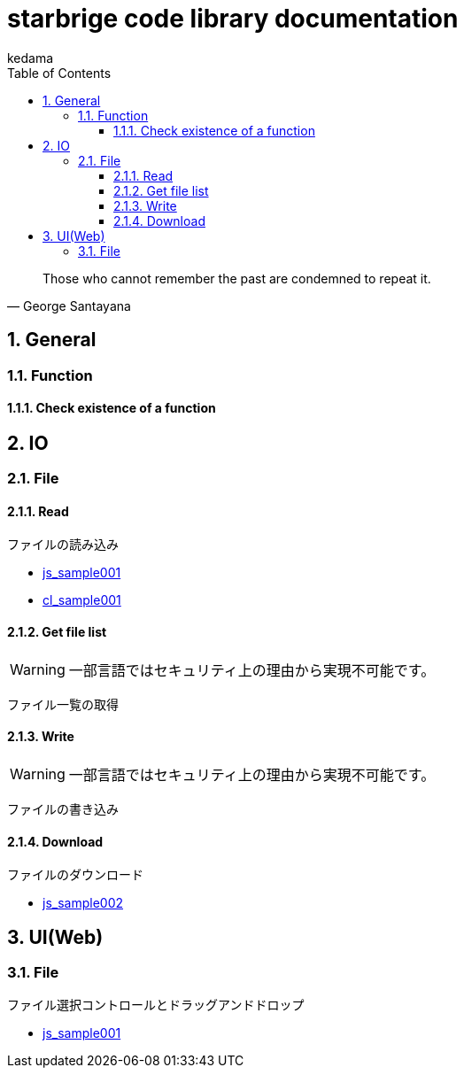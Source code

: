 
= starbrige code library documentation
kedama
:doctype: book
:encoding: utf-8
:lang: ja
:toc: left
:toclevels: 3
:numbered:

[quote,George Santayana]
____
Those who cannot remember the past are condemned to repeat it.
____

== General

=== Function

==== Check existence of a function


== IO

=== File

==== Read

ファイルの読み込み

* link:../src/js_sample001/js_sample001.html[js_sample001]
* link:../src/cl_sample001/cl_sample001.lisp[cl_sample001]

==== Get file list

[WARNING]
====
一部言語ではセキュリティ上の理由から実現不可能です。
====

ファイル一覧の取得

==== Write

[WARNING]
====
一部言語ではセキュリティ上の理由から実現不可能です。
====

ファイルの書き込み

==== Download

ファイルのダウンロード

* link:../src/js_sample002/js_sample002.html[js_sample002]

== UI(Web)

=== File

ファイル選択コントロールとドラッグアンドドロップ

* link:../src/js_sample001/js_sample001.html[js_sample001]

////

=== Business Application

==== stak

Ruby + Sinatra + Postgresで作成されたタスク管理アプリケーション。
DB設計とRubyでのWebアプリケーション開発の学習を目的に開発された。

=== Game Programming

==== Vector calclulation

[source,lisp]
----
(defmethod crpd ((a vector2) (b vector2))
  "Calc cross-product of two vector2"
  (- (* (x a) (y b)) (* (y a) (x b))))

(defmethod dtpd ((a vector2) (b vector2))
  "Calc dot-product of two vector2"
  (+ (* (x a) (x b)) (* (y a) (y b))))
----


=== Simulation

=== Text processing

=== Machine Learning

== Application specific

=== Business Application

==== stak

Ruby + Sinatra + Postgresで作成されたタスク管理アプリケーション。
DB設計とRubyでのWebアプリケーション開発の学習を目的に開発された。

=== Game Programming

=== Simulation

=== Text processing

=== Machine Learning


=== C/C++

==== dxlib_template

Simple DxLib application template.

==== opengl_template

Simple OpenGL application template.

==== geometry

2D Geometry library.

==== list

Simple linear bidirectional list.

==== mersenne_twister

Mersenne Twister implementation sample.
Not my work.

==== NFA

NFA sample????

=== Ruby

==== dxruby_template

DxRuby template.

==== starruby_template

StarRuby tempalte.

==== AdvDFA

Advanced DFA library.

==== CollisionBox

Collision check library???

==== ComposableFunction

Composable Function library.

==== DFA

DFA library.

==== fputil

Utilities for Functional Programming.

==== GenericChara

Library for Game Programming.

==== iterate

???

==== jrsa

JRuby application development kit.

==== Physics

Physics library.

=== Common Lisp

=== Clojure

=== Java

==== swing template

////



